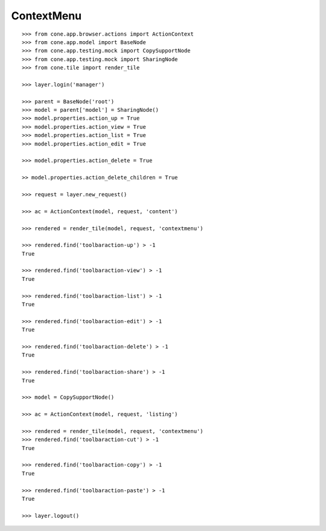 ContextMenu
-----------

::

    >>> from cone.app.browser.actions import ActionContext
    >>> from cone.app.model import BaseNode
    >>> from cone.app.testing.mock import CopySupportNode
    >>> from cone.app.testing.mock import SharingNode
    >>> from cone.tile import render_tile

    >>> layer.login('manager')

    >>> parent = BaseNode('root')
    >>> model = parent['model'] = SharingNode()
    >>> model.properties.action_up = True
    >>> model.properties.action_view = True
    >>> model.properties.action_list = True
    >>> model.properties.action_edit = True

    >>> model.properties.action_delete = True

    >> model.properties.action_delete_children = True

    >>> request = layer.new_request()

    >>> ac = ActionContext(model, request, 'content')

    >>> rendered = render_tile(model, request, 'contextmenu')

    >>> rendered.find('toolbaraction-up') > -1
    True

    >>> rendered.find('toolbaraction-view') > -1
    True

    >>> rendered.find('toolbaraction-list') > -1
    True

    >>> rendered.find('toolbaraction-edit') > -1
    True

    >>> rendered.find('toolbaraction-delete') > -1
    True

    >>> rendered.find('toolbaraction-share') > -1
    True

    >>> model = CopySupportNode()

    >>> ac = ActionContext(model, request, 'listing')

    >>> rendered = render_tile(model, request, 'contextmenu')
    >>> rendered.find('toolbaraction-cut') > -1
    True

    >>> rendered.find('toolbaraction-copy') > -1
    True

    >>> rendered.find('toolbaraction-paste') > -1
    True

    >>> layer.logout()
